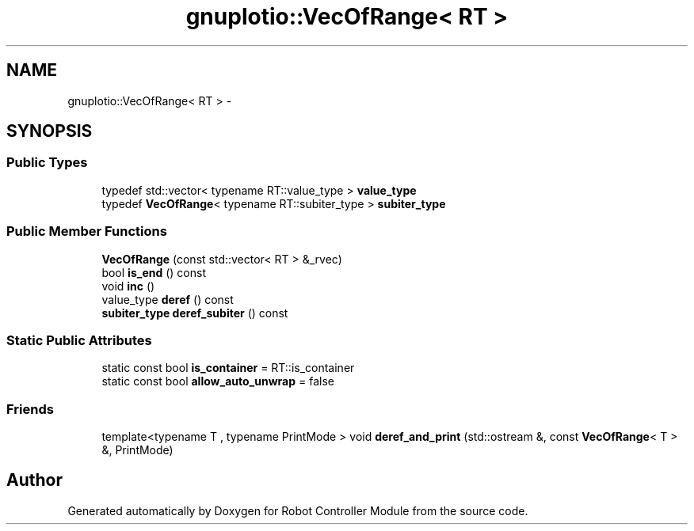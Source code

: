 .TH "gnuplotio::VecOfRange< RT >" 3 "Mon Nov 25 2019" "Version 7.0" "Robot Controller Module" \" -*- nroff -*-
.ad l
.nh
.SH NAME
gnuplotio::VecOfRange< RT > \- 
.SH SYNOPSIS
.br
.PP
.SS "Public Types"

.in +1c
.ti -1c
.RI "typedef std::vector< typename RT::value_type > \fBvalue_type\fP"
.br
.ti -1c
.RI "typedef \fBVecOfRange\fP< typename RT::subiter_type > \fBsubiter_type\fP"
.br
.in -1c
.SS "Public Member Functions"

.in +1c
.ti -1c
.RI "\fBVecOfRange\fP (const std::vector< RT > &_rvec)"
.br
.ti -1c
.RI "bool \fBis_end\fP () const "
.br
.ti -1c
.RI "void \fBinc\fP ()"
.br
.ti -1c
.RI "value_type \fBderef\fP () const "
.br
.ti -1c
.RI "\fBsubiter_type\fP \fBderef_subiter\fP () const "
.br
.in -1c
.SS "Static Public Attributes"

.in +1c
.ti -1c
.RI "static const bool \fBis_container\fP = RT::is_container"
.br
.ti -1c
.RI "static const bool \fBallow_auto_unwrap\fP = false"
.br
.in -1c
.SS "Friends"

.in +1c
.ti -1c
.RI "template<typename T , typename PrintMode > void \fBderef_and_print\fP (std::ostream &, const \fBVecOfRange\fP< T > &, PrintMode)"
.br
.in -1c

.SH "Author"
.PP 
Generated automatically by Doxygen for Robot Controller Module from the source code\&.
